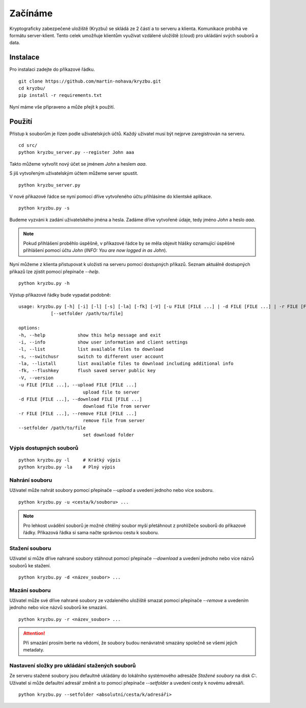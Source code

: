 Začínáme
========

Kryptograficky zabezpečené uložiště (Kryzbu) se skládá ze 2 částí a to serveru a klienta. Komunikace probíhá ve formátu server-klient. Tento 
celek umožňuje klientům využívat vzdálené uložiště (cloud) pro ukládání svých souborů a data.

Instalace
---------

Pro instalaci zadejte do příkazové řádku.

::

    git clone https://github.com/martin-nohava/kryzbu.git
    cd kryzbu/
    pip install -r requirements.txt

Nyní máme vše připraveno a může přejít k použití.

Použití
-------

Přístup k souborům je řízen podle uživatelských účtů. Každý uživatel musí být nejprve zaregistrován na serveru.

::

    cd src/
    python kryzbu_server.py --register John aaa

Takto můžeme vytvořit nový účet se jménem `John` a heslem `aaa`.

S jiš vytvořeným uživatelským účtem můžeme server spustit.

::

    python kryzbu_server.py

V nové přikazové řádce se nyní pomocí dříve vytvořeného účtu přihlásíme do klientské aplikace.

::

    python kryzbu.py -s

Budeme vyzváni k zadání uživatelského jména a hesla. Zadáme dříve vytvořené údaje, tedy jméno `John` a heslo `aaa`. 

.. note::
    Pokud přihlášení proběhlo úspěšně, v příkazové řádce by se měla objevit hlášky oznamující úspěšné přihlášení pomocí účtu `John` (*INFO: You are now logged in as John*).

Nyní můžeme z klienta přistupovat k uložisti na serveru pomocí dostupných příkazů. Seznam aktuálně dostupných příkazů lze zjistit pomocí přepínače `\-\-help`.

::

    python kryzbu.py -h

Výstup příkazové řádky bude vypadat podobně:

::

    usage: kryzbu.py [-h] [-i] [-l] [-s] [-la] [-fk] [-V] [-u FILE [FILE ...] | -d FILE [FILE ...] | -r FILE [FILE ...]]
                [--setfolder /path/to/file]

    options:
    -h, --help            show this help message and exit
    -i, --info            show user information and client settings
    -l, --list            list available files to download
    -s, --switchusr       switch to different user account
    -la, --listall        list available files to download including additional info
    -fk, --flushkey       flush saved server public key
    -V, --version
    -u FILE [FILE ...], --upload FILE [FILE ...]
                            upload file to server
    -d FILE [FILE ...], --download FILE [FILE ...]
                            download file from server
    -r FILE [FILE ...], --remove FILE [FILE ...]
                            remove file from server
    --setfolder /path/to/file
                            set download folder

Výpis dostupných souborů
~~~~~~~~~~~~~~~~~~~~~~~~

::

    python kryzbu.py -l     # Krátký výpis
    python kryzbu.py -la    # Plný výpis


Nahrání souboru
~~~~~~~~~~~~~~~

Uživatel může nahrát soubory pomocí přepínače `\-\-upload` a uvedení jednoho nebo více souboru.

::

    python kryzbu.py -u <cesta/k/souboru> ...

.. note::
    Pro lehkost uvádění souborů je možné chtělný soubor myší přetáhnout z prohlížeče souborů do příkazové řádky. Příkazová řádka si sama načte správnou cestu k souboru.

Stažení souboru
~~~~~~~~~~~~~~~

Uživatel si může dříve nahrané soubory stáhnout pomocí přepínače `\-\-download` a uvedení jednoho nebo více názvů souborů ke stažení.

::

    python kryzbu.py -d <název_soubor> ...

Mazání souboru
~~~~~~~~~~~~~~

Uživatel může své dříve nahrané soubory ze vzdaleného uložiště smazat pomocí přepínače `\-\-remove` a uvedením jednoho nebo více názvů souborů ke smazání.

::

    python kryzbu.py -r <název_soubor> ...

.. attention::
    Při smazání prosím berte na vědomí, že soubory budou nenávratně smazány společně se všemi jejich metadaty.

Nastavení složky pro ukládání stažených souborů
~~~~~~~~~~~~~~~~~~~~~~~~~~~~~~~~~~~~~~~~~~~~~~~

Ze serveru stažené soubory jsou defaultně ukládány do lokálního systémového adresáže `Stažené soubory` na disk `C:`. Uživatel si může defaultní adresář změnit a to pomocí přepínače `\-\-setfolder` a uvedení cesty k novému adresáři.

::

    python kryzbu.py --setfolder <absolutní/cesta/k/adresáři>

